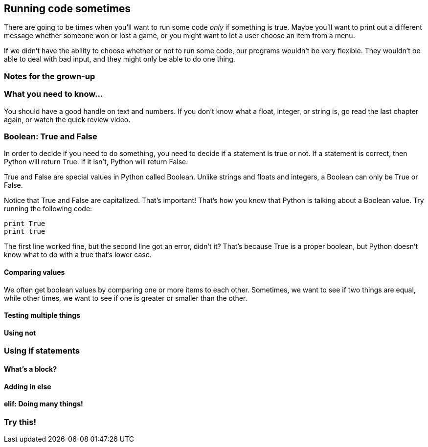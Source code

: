 == Running code sometimes

There are going to be times when you'll want to run some code _only_ if something is true. Maybe you'll want to print out a different message whether someone won or lost a game, or you might want to let a user choose an item from a menu.

If we didn't have the ability to choose whether or not to run some code, our programs wouldn't be very flexible. They wouldn't be able to deal with bad input, and they might only be able to do one thing.

=== Notes for the grown-up

=== What you need to know...

You should have a good handle on text and numbers. If you don't know what a float, integer, or string is, go read the last chapter again, or watch the quick review video.

=== Boolean: True and False

In order to decide if you need to do something, you need to decide if a statement is true or not. If a statement is correct, then Python will return True. If it isn't, Python will return False.

True and False are special values in Python called Boolean. Unlike strings and floats and integers, a Boolean can only be True or False. 

Notice that True and False are capitalized. That's important! That's how you know that Python is talking about a Boolean value. Try running the following code:

[source,python]
----
print True
print true
----

The first line worked fine, but the second line got an error, didn't it? That's because True is a proper boolean, but Python doesn't know what to do with a true that's lower case.

==== Comparing values

We often get boolean values by comparing one or more items to each other. Sometimes, we want to see if two things are equal, while other times, we want to see if one is greater or smaller than the other.

==== Testing multiple things

==== Using not

=== Using if statements

==== What's a block?

==== Adding in else

==== elif: Doing many things!

=== Try this!